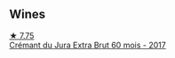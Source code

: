 
** Wines

#+begin_export html
<div class="flex-container">
  <a class="flex-item flex-item-left" href="/wines/4afaf163-7d47-4b38-b92b-9084985c6d62.html">
    <img class="flex-bottle" src="/images/4a/faf163-7d47-4b38-b92b-9084985c6d62/2023-03-23-07-24-46-74B56DB2-FD4F-4B51-A2B4-71D1C17C0744-1-105-c@512.webp"></img>
    <section class="h">★ 7.75</section>
    <section class="h text-bolder">Crémant du Jura Extra Brut 60 mois - 2017</section>
  </a>

</div>
#+end_export

